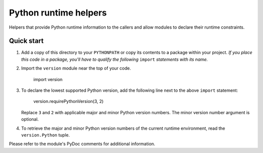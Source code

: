 ======================
Python runtime helpers 
======================

Helpers that provide Python runtime information to the callers
and allow modules to declare their runtime constraints.

Quick start
-----------

1. Add a copy of this directory to your ``PYTHONPATH`` or copy
   its contents to a package within your project. *If you place
   this code in a package, you'll have to qualify the following*
   ``import`` *statements with its name.*

2. Import the ``version`` module near the top of your code.

	import version

3. To declare the lowest supported Python version, add the following
   line next to the above ``import`` statement: 

	version.requirePythonVersion(3, 2)

   Replace ``3`` and ``2`` with applicable major and minor Python
   version numbers. The minor version number argument is optional. 

4. To retrieve the major and minor Python version numbers of the
   current runtime environment, read the ``version.Python`` tuple.

Please refer to the module's PyDoc comments for additional information.
